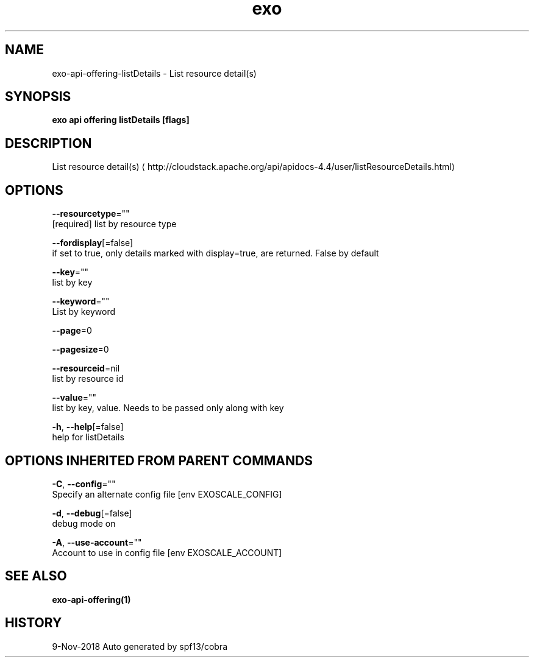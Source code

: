 .TH "exo" "1" "Nov 2018" "Auto generated by spf13/cobra" "" 
.nh
.ad l


.SH NAME
.PP
exo\-api\-offering\-listDetails \- List resource detail(s)


.SH SYNOPSIS
.PP
\fBexo api offering listDetails [flags]\fP


.SH DESCRIPTION
.PP
List resource detail(s) 
\[la]http://cloudstack.apache.org/api/apidocs-4.4/user/listResourceDetails.html\[ra]


.SH OPTIONS
.PP
\fB\-\-resourcetype\fP=""
    [required] list by resource type

.PP
\fB\-\-fordisplay\fP[=false]
    if set to true, only details marked with display=true, are returned. False by default

.PP
\fB\-\-key\fP=""
    list by key

.PP
\fB\-\-keyword\fP=""
    List by keyword

.PP
\fB\-\-page\fP=0

.PP
\fB\-\-pagesize\fP=0

.PP
\fB\-\-resourceid\fP=nil
    list by resource id

.PP
\fB\-\-value\fP=""
    list by key, value. Needs to be passed only along with key

.PP
\fB\-h\fP, \fB\-\-help\fP[=false]
    help for listDetails


.SH OPTIONS INHERITED FROM PARENT COMMANDS
.PP
\fB\-C\fP, \fB\-\-config\fP=""
    Specify an alternate config file [env EXOSCALE\_CONFIG]

.PP
\fB\-d\fP, \fB\-\-debug\fP[=false]
    debug mode on

.PP
\fB\-A\fP, \fB\-\-use\-account\fP=""
    Account to use in config file [env EXOSCALE\_ACCOUNT]


.SH SEE ALSO
.PP
\fBexo\-api\-offering(1)\fP


.SH HISTORY
.PP
9\-Nov\-2018 Auto generated by spf13/cobra
